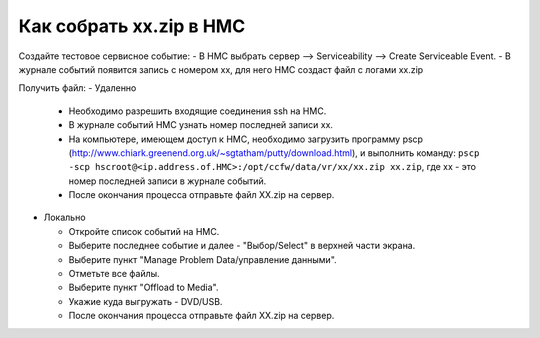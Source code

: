 .. index:: ibm, aix, zip, xx, hmc

.. meta::
   :keywords: ibm, aix, zip, xx, hmc

.. _ibm-hmc-collect-xxzip:

Как собрать xx.zip в HMC
========================

Создайте тестовое сервисное событие:
- В НМС выбрать сервер --> Serviceability --> Create Serviceable Event.
- В журнале событий появится запись с номером xx, для него НМС создаст файл с логами xx.zip

Получить файл:
- Удаленно

  * Необходимо разрешить входящие соединения ssh на HMC.
  * В журнале событий HMC узнать номер последней записи xx.
  * На компьютере, имеющем доступ к HMC, необходимо загрузить программу pscp (http://www.chiark.greenend.org.uk/~sgtatham/putty/download.html), и выполнить команду: ``pscp -scp hscroot@<ip.address.of.HMC>:/opt/ccfw/data/vr/xx/xx.zip xx.zip``, где xx - это номер последней записи в журнале событий.
  * После окончания процесса отправьте файл XX.zip на сервер.

- Локально

  * Откройте список событий на HMC.
  * Выберите последнее событие и далее - "Выбор/Select" в верхней части экрана.
  * Выберите пункт "Manage Problem Data/управление данными".
  * Отметьте все файлы.
  * Выберите пункт "Offload to Media".
  * Укажие куда выгружать - DVD/USB.
  * После окончания процесса отправьте файл XX.zip на сервер.
